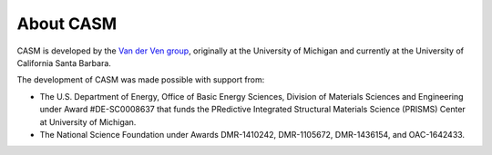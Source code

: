 About CASM
==========

CASM is developed by the `Van der Ven group`_, originally at the University of Michigan
and currently at the University of California Santa Barbara.

The development of CASM was made possible with support from:

- The U.S. Department of Energy, Office of Basic Energy Sciences, Division of
  Materials Sciences and Engineering under Award #DE-SC0008637 that funds the
  PRedictive Integrated Structural Materials Science (PRISMS) Center at University of Michigan.
- The National Science Foundation under Awards DMR-1410242, DMR-1105672, DMR-1436154, and OAC-1642433.

.. _`Van der Ven group`: https://labs.materials.ucsb.edu/vanderven/anton/
